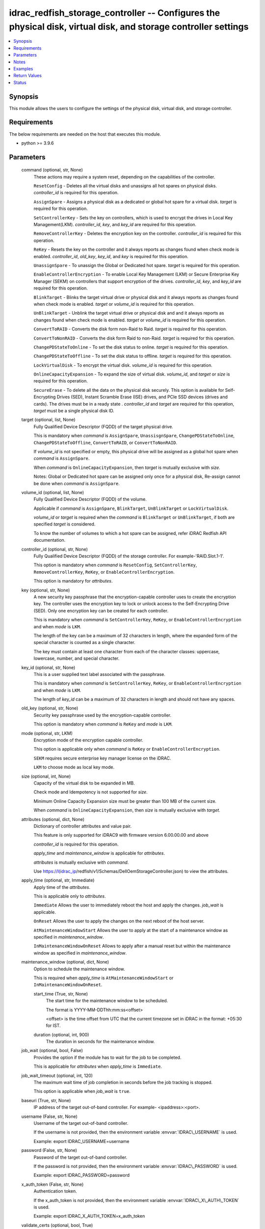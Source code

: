 .. _idrac_redfish_storage_controller_module:


idrac_redfish_storage_controller -- Configures the physical disk, virtual disk, and storage controller settings
===============================================================================================================

.. contents::
   :local:
   :depth: 1


Synopsis
--------

This module allows the users to configure the settings of the physical disk, virtual disk, and storage controller.



Requirements
------------
The below requirements are needed on the host that executes this module.

- python \>= 3.9.6



Parameters
----------

  command (optional, str, None)
    These actions may require a system reset, depending on the capabilities of the controller.

    \ :literal:`ResetConfig`\  - Deletes all the virtual disks and unassigns all hot spares on physical disks. \ :emphasis:`controller\_id`\  is required for this operation.

    \ :literal:`AssignSpare`\  - Assigns a physical disk as a dedicated or global hot spare for a virtual disk. \ :emphasis:`target`\  is required for this operation.

    \ :literal:`SetControllerKey`\  - Sets the key on controllers, which is used to encrypt the drives in Local Key Management(LKM). \ :emphasis:`controller\_id`\ , \ :emphasis:`key`\ , and \ :emphasis:`key\_id`\  are required for this operation.

    \ :literal:`RemoveControllerKey`\  - Deletes the encryption key on the controller. \ :emphasis:`controller\_id`\  is required for this operation.

    \ :literal:`ReKey`\  - Resets the key on the controller and it always reports as changes found when check mode is enabled. \ :emphasis:`controller\_id`\ , \ :emphasis:`old\_key`\ , \ :emphasis:`key\_id`\ , and \ :emphasis:`key`\  is required for this operation.

    \ :literal:`UnassignSpare`\  - To unassign the Global or Dedicated hot spare. \ :emphasis:`target`\  is required for this operation.

    \ :literal:`EnableControllerEncryption`\  - To enable Local Key Management (LKM) or Secure Enterprise Key Manager (SEKM) on controllers that support encryption of the drives. \ :emphasis:`controller\_id`\ , \ :emphasis:`key`\ , and \ :emphasis:`key\_id`\  are required for this operation.

    \ :literal:`BlinkTarget`\  - Blinks the target virtual drive or physical disk and it always reports as changes found when check mode is enabled. \ :emphasis:`target`\  or \ :emphasis:`volume\_id`\  is required for this operation.

    \ :literal:`UnBlinkTarget`\  - Unblink the target virtual drive or physical disk and and it always reports as changes found when check mode is enabled. \ :emphasis:`target`\  or \ :emphasis:`volume\_id`\  is required for this operation.

    \ :literal:`ConvertToRAID`\  - Converts the disk form non-Raid to Raid. \ :emphasis:`target`\  is required for this operation.

    \ :literal:`ConvertToNonRAID`\  - Converts the disk form Raid to non-Raid. \ :emphasis:`target`\  is required for this operation.

    \ :literal:`ChangePDStateToOnline`\  - To set the disk status to online. \ :emphasis:`target`\  is required for this operation.

    \ :literal:`ChangePDStateToOffline`\  - To set the disk status to offline. \ :emphasis:`target`\  is required for this operation.

    \ :literal:`LockVirtualDisk`\  - To encrypt the virtual disk. \ :emphasis:`volume\_id`\  is required for this operation.

    \ :literal:`OnlineCapacityExpansion`\  - To expand the size of virtual disk. \ :emphasis:`volume\_id`\ , and \ :emphasis:`target`\  or \ :emphasis:`size`\  is required for this operation.

    \ :literal:`SecureErase`\  - To delete all the data on the physical disk securely. This option is available for Self-Encrypting Drives (SED), Instant Scramble Erase (ISE) drives, and PCIe SSD devices (drives and cards). The drives must be in a ready state . \ :emphasis:`controller\_id`\  and \ :emphasis:`target`\  are required for this operation, \ :emphasis:`target`\  must be a single physical disk ID.


  target (optional, list, None)
    Fully Qualified Device Descriptor (FQDD) of the target physical drive.

    This is mandatory when \ :emphasis:`command`\  is \ :literal:`AssignSpare`\ , \ :literal:`UnassisgnSpare`\ , \ :literal:`ChangePDStateToOnline`\ , \ :literal:`ChangePDStateToOffline`\ , \ :literal:`ConvertToRAID`\ , or \ :literal:`ConvertToNonRAID`\ .

    If \ :emphasis:`volume\_id`\  is not specified or empty, this physical drive will be assigned as a global hot spare when \ :emphasis:`command`\  is \ :literal:`AssignSpare`\ .

    When \ :emphasis:`command`\  is \ :literal:`OnlineCapacityExpansion`\ , then \ :emphasis:`target`\  is mutually exclusive with \ :emphasis:`size`\ .

    Notes: Global or Dedicated hot spare can be assigned only once for a physical disk, Re-assign cannot be done when \ :emphasis:`command`\  is \ :literal:`AssignSpare`\ .


  volume_id (optional, list, None)
    Fully Qualified Device Descriptor (FQDD) of the volume.

    Applicable if \ :emphasis:`command`\  is \ :literal:`AssignSpare`\ , \ :literal:`BlinkTarget`\ , \ :literal:`UnBlinkTarget`\  or \ :literal:`LockVirtualDisk`\ .

    \ :emphasis:`volume\_id`\  or \ :emphasis:`target`\  is required when the \ :emphasis:`command`\  is \ :literal:`BlinkTarget`\  or \ :literal:`UnBlinkTarget`\ , if both are specified \ :emphasis:`target`\  is considered.

    To know the number of volumes to which a hot spare can be assigned, refer iDRAC Redfish API documentation.


  controller_id (optional, str, None)
    Fully Qualified Device Descriptor (FQDD) of the storage controller. For example-'RAID.Slot.1-1'.

    This option is mandatory when \ :emphasis:`command`\  is \ :literal:`ResetConfig`\ , \ :literal:`SetControllerKey`\ , \ :literal:`RemoveControllerKey`\ , \ :literal:`ReKey`\ , or \ :literal:`EnableControllerEncryption`\ .

    This option is mandatory for \ :emphasis:`attributes`\ .


  key (optional, str, None)
    A new security key passphrase that the encryption-capable controller uses to create the encryption key. The controller uses the encryption key to lock or unlock access to the Self-Encrypting Drive (SED). Only one encryption key can be created for each controller.

    This is mandatory when \ :emphasis:`command`\  is \ :literal:`SetControllerKey`\ , \ :literal:`ReKey`\ , or \ :literal:`EnableControllerEncryption`\  and when \ :emphasis:`mode`\  is \ :literal:`LKM`\ .

    The length of the key can be a maximum of 32 characters in length, where the expanded form of the special character is counted as a single character.

    The key must contain at least one character from each of the character classes: uppercase, lowercase, number, and special character.


  key_id (optional, str, None)
    This is a user supplied text label associated with the passphrase.

    This is mandatory when \ :emphasis:`command`\  is \ :literal:`SetControllerKey`\ , \ :literal:`ReKey`\ , or \ :literal:`EnableControllerEncryption`\  and when \ :emphasis:`mode`\  is \ :literal:`LKM`\ .

    The length of \ :emphasis:`key\_id`\  can be a maximum of 32 characters in length and should not have any spaces.


  old_key (optional, str, None)
    Security key passphrase used by the encryption-capable controller.

    This option is mandatory when \ :emphasis:`command`\  is \ :literal:`ReKey`\  and \ :emphasis:`mode`\  is \ :literal:`LKM`\ .


  mode (optional, str, LKM)
    Encryption mode of the encryption capable controller.

    This option is applicable only when \ :emphasis:`command`\  is \ :literal:`ReKey`\  or \ :literal:`EnableControllerEncryption`\ .

    \ :literal:`SEKM`\  requires secure enterprise key manager license on the iDRAC.

    \ :literal:`LKM`\  to choose mode as local key mode.


  size (optional, int, None)
    Capacity of the virtual disk to be expanded in MB.

    Check mode and Idempotency is not supported for \ :emphasis:`size`\ .

    Minimum Online Capacity Expansion size must be greater than 100 MB of the current size.

    When \ :emphasis:`command`\  is \ :literal:`OnlineCapacityExpansion`\ , then \ :emphasis:`size`\  is mutually exclusive with \ :emphasis:`target`\ .


  attributes (optional, dict, None)
    Dictionary of controller attributes and value pair.

    This feature is only supported for iDRAC9 with firmware version 6.00.00.00 and above

    \ :emphasis:`controller\_id`\  is required for this operation.

    \ :emphasis:`apply\_time`\  and \ :emphasis:`maintenance\_window`\  is applicable for \ :emphasis:`attributes`\ .

    \ :emphasis:`attributes`\  is mutually exclusive with \ :emphasis:`command`\ .

    Use \ https://I(idrac_ip\ /redfish/v1/Schemas/DellOemStorageController.json) to view the attributes.


  apply_time (optional, str, Immediate)
    Apply time of the \ :emphasis:`attributes`\ .

    This is applicable only to \ :emphasis:`attributes`\ .

    \ :literal:`Immediate`\  Allows the user to immediately reboot the host and apply the changes. \ :emphasis:`job\_wait`\  is applicable.

    \ :literal:`OnReset`\  Allows the user to apply the changes on the next reboot of the host server.

    \ :literal:`AtMaintenanceWindowStart`\  Allows the user to apply at the start of a maintenance window as specified in \ :emphasis:`maintenance\_window`\ .

    \ :literal:`InMaintenanceWindowOnReset`\  Allows to apply after a manual reset but within the maintenance window as specified in \ :emphasis:`maintenance\_window`\ .


  maintenance_window (optional, dict, None)
    Option to schedule the maintenance window.

    This is required when \ :emphasis:`apply\_time`\  is \ :literal:`AtMaintenanceWindowStart`\  or \ :literal:`InMaintenanceWindowOnReset`\ .


    start_time (True, str, None)
      The start time for the maintenance window to be scheduled.

      The format is YYYY-MM-DDThh:mm:ss\<offset\>

      \<offset\> is the time offset from UTC that the current timezone set in iDRAC in the format: +05:30 for IST.


    duration (optional, int, 900)
      The duration in seconds for the maintenance window.



  job_wait (optional, bool, False)
    Provides the option if the module has to wait for the job to be completed.

    This is applicable for \ :emphasis:`attributes`\  when \ :emphasis:`apply\_time`\  is \ :literal:`Immediate`\ .


  job_wait_timeout (optional, int, 120)
    The maximum wait time of job completion in seconds before the job tracking is stopped.

    This option is applicable when \ :emphasis:`job\_wait`\  is \ :literal:`true`\ .


  baseuri (True, str, None)
    IP address of the target out-of-band controller. For example- \<ipaddress\>:\<port\>.


  username (False, str, None)
    Username of the target out-of-band controller.

    If the username is not provided, then the environment variable \ :envvar:`IDRAC\_USERNAME`\  is used.

    Example: export IDRAC\_USERNAME=username


  password (False, str, None)
    Password of the target out-of-band controller.

    If the password is not provided, then the environment variable \ :envvar:`IDRAC\_PASSWORD`\  is used.

    Example: export IDRAC\_PASSWORD=password


  x_auth_token (False, str, None)
    Authentication token.

    If the x\_auth\_token is not provided, then the environment variable \ :envvar:`IDRAC\_X\_AUTH\_TOKEN`\  is used.

    Example: export IDRAC\_X\_AUTH\_TOKEN=x\_auth\_token


  validate_certs (optional, bool, True)
    If \ :literal:`false`\ , the SSL certificates will not be validated.

    Configure \ :literal:`false`\  only on personally controlled sites where self-signed certificates are used.

    Prior to collection version \ :literal:`5.0.0`\ , the \ :emphasis:`validate\_certs`\  is \ :literal:`false`\  by default.


  ca_path (optional, path, None)
    The Privacy Enhanced Mail (PEM) file that contains a CA certificate to be used for the validation.


  timeout (optional, int, 30)
    The socket level timeout in seconds.





Notes
-----

.. note::
   - Run this module from a system that has direct access to Dell iDRAC.
   - This module is supported on iDRAC9.
   - This module always reports as changes found when \ :emphasis:`command`\  is \ :literal:`ReKey`\ , \ :literal:`BlinkTarget`\ , and \ :literal:`UnBlinkTarget`\ .
   - This module supports \ :literal:`check\_mode`\ .




Examples
--------

.. code-block:: yaml+jinja

    
    ---
    - name: Assign dedicated hot spare
      dellemc.openmanage.idrac_redfish_storage_controller:
        baseuri: "192.168.0.1:443"
        username: "user_name"
        password: "user_password"
        ca_path: "/path/to/ca_cert.pem"
        volume_id:
          - "Disk.Virtual.0:RAID.Slot.1-1"
        target: "Disk.Bay.0:Enclosure.Internal.0-1:RAID.Slot.1-1"
      tags:
        - assign_dedicated_hot_spare

    - name: Assign global hot spare
      dellemc.openmanage.idrac_redfish_storage_controller:
        baseuri: "192.168.0.1:443"
        username: "user_name"
        password: "user_password"
        ca_path: "/path/to/ca_cert.pem"
        target: "Disk.Bay.0:Enclosure.Internal.0-1:RAID.Slot.1-1"
      tags:
        - assign_global_hot_spare

    - name: Unassign hot spare
      dellemc.openmanage.idrac_redfish_storage_controller:
        baseuri: "192.168.0.1:443"
        username: "user_name"
        password: "user_password"
        ca_path: "/path/to/ca_cert.pem"
        target: "Disk.Bay.0:Enclosure.Internal.0-1:RAID.Slot.1-1"
        command: UnassignSpare
      tags:
        - un-assign-hot-spare

    - name: Set controller encryption key
      dellemc.openmanage.idrac_redfish_storage_controller:
        baseuri: "192.168.0.1:443"
        username: "user_name"
        password: "user_password"
        ca_path: "/path/to/ca_cert.pem"
        command: "SetControllerKey"
        controller_id: "RAID.Slot.1-1"
        key: "PassPhrase@123"
        key_id: "mykeyid123"
      tags:
        - set_controller_key

    - name: Rekey in LKM mode
      dellemc.openmanage.idrac_redfish_storage_controller:
        baseuri: "192.168.0.1:443"
        username: "user_name"
        password: "user_password"
        ca_path: "/path/to/ca_cert.pem"
        command: "ReKey"
        controller_id: "RAID.Slot.1-1"
        key: "NewPassPhrase@123"
        key_id: "newkeyid123"
        old_key: "OldPassPhrase@123"
      tags:
        - rekey_lkm

    - name: Rekey in SEKM mode
      dellemc.openmanage.idrac_redfish_storage_controller:
        baseuri: "192.168.0.1:443"
        username: "user_name"
        password: "user_password"
        ca_path: "/path/to/ca_cert.pem"
        command: "ReKey"
        controller_id: "RAID.Slot.1-1"
        mode: "SEKM"
      tags:
        - rekey_sekm

    - name: Remove controller key
      dellemc.openmanage.idrac_redfish_storage_controller:
        baseuri: "192.168.0.1:443"
        username: "user_name"
        password: "user_password"
        ca_path: "/path/to/ca_cert.pem"
        command: "RemoveControllerKey"
        controller_id: "RAID.Slot.1-1"
      tags:
        - remove_controller_key

    - name: Reset controller configuration
      dellemc.openmanage.idrac_redfish_storage_controller:
        baseuri: "192.168.0.1:443"
        username: "user_name"
        password: "user_password"
        ca_path: "/path/to/ca_cert.pem"
        command: "ResetConfig"
        controller_id: "RAID.Slot.1-1"
      tags:
        - reset_config

    - name: Enable controller encryption
      idrac_redfish_storage_controller:
        baseuri: "{{ baseuri }}"
        username: "{{ username }}"
        password: "{{ password }}"
        ca_path: "/path/to/ca_cert.pem"
        command: "EnableControllerEncryption"
        controller_id: "RAID.Slot.1-1"
        mode: "LKM"
        key: "your_Key@123"
        key_id: "your_Keyid@123"
      tags:
        - enable-encrypt

    - name: Blink physical disk.
      dellemc.openmanage.idrac_redfish_storage_controller:
        baseuri: "192.168.0.1:443"
        username: "user_name"
        password: "user_password"
        ca_path: "/path/to/ca_cert.pem"
        command: BlinkTarget
        target: "Disk.Bay.0:Enclosure.Internal.0-1:RAID.Slot.1-1"
      tags:
        - blink-target

    - name: Blink virtual drive.
      dellemc.openmanage.idrac_redfish_storage_controller:
        baseuri: "192.168.0.1:443"
        username: "user_name"
        password: "user_password"
        ca_path: "/path/to/ca_cert.pem"
        command: BlinkTarget
        volume_id: "Disk.Virtual.0:RAID.Slot.1-1"
      tags:
        - blink-volume

    - name: Unblink physical disk.
      dellemc.openmanage.idrac_redfish_storage_controller:
        baseuri: "192.168.0.1:443"
        username: "user_name"
        password: "user_password"
        ca_path: "/path/to/ca_cert.pem"
        command: UnBlinkTarget
        target: "Disk.Bay.0:Enclosure.Internal.0-1:RAID.Slot.1-1"
      tags:
        - unblink-target

    - name: Unblink virtual drive.
      dellemc.openmanage.idrac_redfish_storage_controller:
        baseuri: "192.168.0.1:443"
        username: "user_name"
        password: "user_password"
        ca_path: "/path/to/ca_cert.pem"
        command: UnBlinkTarget
        volume_id: "Disk.Virtual.0:RAID.Slot.1-1"
      tags:
        - unblink-drive

    - name: Convert physical disk to RAID
      dellemc.openmanage.idrac_redfish_storage_controller:
        baseuri: "192.168.0.1:443"
        username: "user_name"
        password: "user_password"
        ca_path: "/path/to/ca_cert.pem"
        command: "ConvertToRAID"
        target: "Disk.Bay.0:Enclosure.Internal.0-1:RAID.Slot.1-1"
      tags:
        - convert-raid

    - name: Convert physical disk to non-RAID
      dellemc.openmanage.idrac_redfish_storage_controller:
        baseuri: "192.168.0.1:443"
        username: "user_name"
        password: "user_password"
        ca_path: "/path/to/ca_cert.pem"
        command: "ConvertToNonRAID"
        target: "Disk.Bay.0:Enclosure.Internal.0-1:RAID.Slot.1-1"
      tags:
        - convert-non-raid

    - name: Change physical disk state to online.
      dellemc.openmanage.idrac_redfish_storage_controller:
        baseuri: "192.168.0.1:443"
        username: "user_name"
        password: "user_password"
        ca_path: "/path/to/ca_cert.pem"
        command: "ChangePDStateToOnline"
        target: "Disk.Bay.1:Enclosure.Internal.0-1:RAID.Slot.1-1"
      tags:
        - pd-state-online

    - name: Change physical disk state to offline.
      dellemc.openmanage.idrac_redfish_storage_controller:
        baseuri: "192.168.0.1:443"
        username: "user_name"
        password: "user_password"
        ca_path: "/path/to/ca_cert.pem"
        command: "ChangePDStateToOnline"
        target: "Disk.Bay.1:Enclosure.Internal.0-1:RAID.Slot.1-1"
      tags:
        - pd-state-offline

    - name: Lock virtual drive
      dellemc.openmanage.idrac_redfish_storage_controller:
        baseuri: "192.168.0.1:443"
        username: "user_name"
        password: "user_password"
        ca_path: "/path/to/ca_cert.pem"
        command: "LockVirtualDisk"
        volume_id: "Disk.Virtual.0:RAID.SL.3-1"
      tags:
        - lock

    - name: Online Capacity Expansion of a volume using target
      dellemc.openmanage.idrac_redfish_storage_controller:
        baseuri: "{{ baseuri }}"
        username: "{{ username }}"
        password: "{{ password }}"
        ca_path: "/path/to/ca_cert.pem"
        command: "OnlineCapacityExpansion"
        volume_id: "Disk.Virtual.0:RAID.Integrated.1-1"
        target:
          - "Disk.Bay.2:Enclosure.Internal.0-0:RAID.Integrated.1-1"
      tags:
        - oce_target

    - name: Online Capacity Expansion of a volume using size
      dellemc.openmanage.idrac_redfish_storage_controller:
        baseuri: "{{ baseuri }}"
        username: "{{ username }}"
        password: "{{ password }}"
        ca_path: "/path/to/ca_cert.pem"
        command: "OnlineCapacityExpansion"
        volume_id: "Disk.Virtual.0:RAID.Integrated.1-1"
        size: 362785
      tags:
        - oce_size

    - name: Set controller attributes.
      dellemc.openmanage.idrac_redfish_storage_controller:
        baseuri: "192.168.0.1:443"
        username: "user_name"
        password: "user_password"
        ca_path: "/path/to/ca_cert.pem"
        controller_id: "RAID.Slot.1-1"
        attributes:
          ControllerMode: "HBA"
        apply_time: "OnReset"
      tags:
        - controller-attribute

    - name: Configure controller attributes at Maintenance window
      dellemc.openmanage.idrac_redfish_storage_controller:
        baseuri: "192.168.0.1:443"
        username: "user_name"
        password: "user_password"
        ca_path: "/path/to/ca_cert.pem"
        controller_id: "RAID.Slot.1-1"
        attributes:
          CheckConsistencyMode: Normal
          CopybackMode: "Off"
          LoadBalanceMode: Disabled
        apply_time: AtMaintenanceWindowStart
        maintenance_window:
          start_time: "2022-09-30T05:15:40-05:00"
          duration: 1200

    - name: Perform Secure Erase operation on SED drive
      dellemc.openmanage.idrac_redfish_storage_controller:
        baseuri: "192.168.0.1:443"
        username: "user_name"
        password: "user_password"
        ca_path: "/path/to/ca_cert.pem"
        controller_id: "RAID.Slot.1-1"
        command: "SecureErase"
        target: "Disk.Bay.1:Enclosure.Internal.0-1:RAID.Slot.1-1"



Return Values
-------------

msg (always, str, Successfully submitted the job that performs the AssignSpare operation)
  Overall status of the storage controller configuration operation.


task (success, dict, {'id': 'JID_XXXXXXXXXXXXX', 'uri': '/redfish/v1/Managers/iDRAC.Embedded.1/Jobs/JID_XXXXXXXXXXXXX'})
  ID and URI resource of the job created.


status (always, dict, {'ActualRunningStartTime': '2022-02-09T04:42:41', 'ActualRunningStopTime': '2022-02-09T04:44:00', 'CompletionTime': '2022-02-09T04:44:00', 'Description': 'Job Instance', 'EndTime': 'TIME_NA', 'Id': 'JID_444033604418', 'JobState': 'Completed', 'JobType': 'RealTimeNoRebootConfiguration', 'Message': 'Job completed successfully.', 'MessageArgs': [], 'MessageId': 'PR19', 'Name': 'Configure: RAID.Integrated.1-1', 'PercentComplete': 100, 'StartTime': '2022-02-09T04:42:40', 'TargetSettingsURI': None})
  status of the submitted job.


error_info (on http error, dict, {'error': {'@Message.ExtendedInfo': [{'Message': 'Unable to run the method because the requested HTTP method is not allowed.', 'MessageArgs': [], 'MessageArgs@odata.count': 0, 'MessageId': 'iDRAC.1.6.SYS402', 'RelatedProperties': [], 'RelatedProperties@odata.count': 0, 'Resolution': 'Enter a valid HTTP method and retry the operation. For information about valid methods, see the Redfish Users Guide available on the support site.', 'Severity': 'Informational'}], 'code': 'Base.1.0.GeneralError', 'message': 'A general error has occurred. See ExtendedInfo for more information'}})
  Details of a http error.





Status
------





Authors
~~~~~~~

- Jagadeesh N V (@jagadeeshnv)
- Felix Stephen (@felixs88)
- Husniya Hameed (@husniya_hameed)
- Abhishek Sinha (@ABHISHEK_SINHA10)

